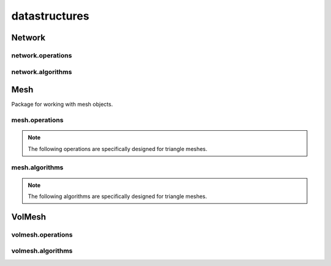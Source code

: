 
.. _compas.datastructures:

********************************************************************************
datastructures
********************************************************************************

.. module:: compas.datastructures


Network
=======

.. autosummary::
    :toctree: generated/

    Network
    FaceNetwork


network.operations
------------------

.. autosummary::
    :toctree: generated/

    network_split_edge


network.algorithms
------------------

.. autosummary::
    :toctree: generated/

    network_bfs
    network_bfs_paths
    network_count_crossings
    network_dfs
    network_dfs_paths
    network_dijkstra_distances
    network_dijkstra_path
    network_dual
    network_embed_in_plane
    network_find_faces
    network_find_crossings
    network_is_xy
    network_is_crossed
    network_is_planar
    network_is_planar_embedding
    network_shortest_path
    network_vertex_coloring


Mesh
====

Package for working with mesh objects.

.. autosummary::
    :toctree: generated/

    Mesh


mesh.operations
---------------

.. autosummary::
    :toctree: generated/

    mesh_collapse_edge
    mesh_split_edge
    mesh_split_face
    mesh_unweld_vertices


.. note::

    The following operations are specifically designed for triangle meshes.


.. autosummary::
    :toctree: generated/

    trimesh_collapse_edge
    trimesh_split_edge
    trimesh_swap_edge


mesh.algorithms
---------------

.. autosummary::
    :toctree: generated/

    mesh_circularize
    mesh_delaunay_from_points
    mesh_dual
    mesh_flip_cycles
    mesh_planarize
    mesh_subdivide
    mesh_subdivide_tri
    mesh_subdivide_catmullclark
    mesh_subdivide_doosabin
    mesh_unify_cycles
    mesh_voronoi_from_points


.. note::

    The following algorithms are specifically designed for triangle meshes.


.. autosummary::
    :toctree: generated/

    trimesh_optimise_topology
    trimesh_subdivide_loop


VolMesh
=======


volmesh.operations
------------------


volmesh.algorithms
------------------


